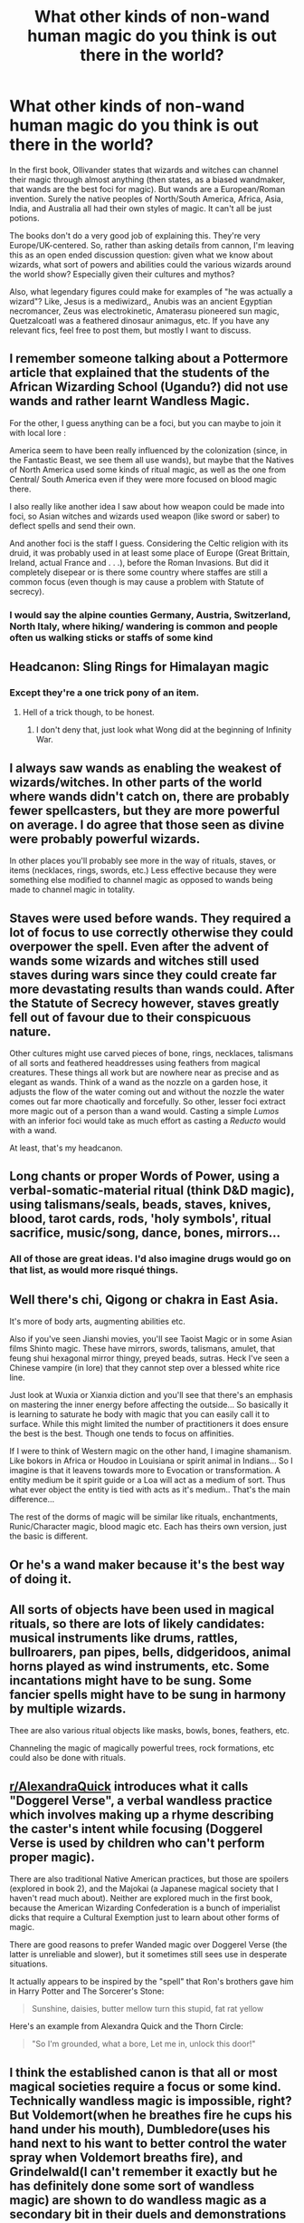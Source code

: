 #+TITLE: What other kinds of non-wand human magic do you think is out there in the world?

* What other kinds of non-wand human magic do you think is out there in the world?
:PROPERTIES:
:Author: wille179
:Score: 37
:DateUnix: 1556405036.0
:DateShort: 2019-Apr-28
:FlairText: Discussion
:END:
In the first book, Ollivander states that wizards and witches can channel their magic through almost anything (then states, as a biased wandmaker, that wands are the best foci for magic). But wands are a European/Roman invention. Surely the native peoples of North/South America, Africa, Asia, India, and Australia all had their own styles of magic. It can't all be just potions.

The books don't do a very good job of explaining this. They're very Europe/UK-centered. So, rather than asking details from cannon, I'm leaving this as an open ended discussion question: given what we know about wizards, what sort of powers and abilities could the various wizards around the world show? Especially given their cultures and mythos?

Also, what legendary figures could make for examples of "he was actually a wizard"? Like, Jesus is a mediwizard,, Anubis was an ancient Egyptian necromancer, Zeus was electrokinetic, Amaterasu pioneered sun magic, Quetzalcoatl was a feathered dinosaur animagus, etc. If you have any relevant fics, feel free to post them, but mostly I want to discuss.


** I remember someone talking about a Pottermore article that explained that the students of the African Wizarding School (Ugandu?) did not use wands and rather learnt Wandless Magic.

For the other, I guess anything can be a foci, but you can maybe to join it with local lore :

America seem to have been really influenced by the colonization (since, in the Fantastic Beast, we see them all use wands), but maybe that the Natives of North America used some kinds of ritual magic, as well as the one from Central/ South America even if they were more focused on blood magic there.

I also really like another idea I saw about how weapon could be made into foci, so Asian witches and wizards used weapon (like sword or saber) to deflect spells and send their own.

And another foci is the staff I guess. Considering the Celtic religion with its druid, it was probably used in at least some place of Europe (Great Brittain, Ireland, actual France and . . .), before the Roman Invasions. But did it completely disepear or is there some country where staffes are still a common focus (even though is may cause a problem with Statute of secrecy).
:PROPERTIES:
:Author: PlusMortgage
:Score: 28
:DateUnix: 1556406255.0
:DateShort: 2019-Apr-28
:END:

*** I would say the alpine counties Germany, Austria, Switzerland, North Italy, where hiking/ wandering is common and people often us walking sticks or staffs of some kind
:PROPERTIES:
:Author: Schak_Raven
:Score: 2
:DateUnix: 1556635611.0
:DateShort: 2019-Apr-30
:END:


** Headcanon: Sling Rings for Himalayan magic
:PROPERTIES:
:Author: encamisada
:Score: 18
:DateUnix: 1556407188.0
:DateShort: 2019-Apr-28
:END:

*** Except they're a one trick pony of an item.
:PROPERTIES:
:Author: Solo_is_my_copliot
:Score: 3
:DateUnix: 1556436115.0
:DateShort: 2019-Apr-28
:END:

**** Hell of a trick though, to be honest.
:PROPERTIES:
:Author: alexgndl
:Score: 1
:DateUnix: 1556493742.0
:DateShort: 2019-Apr-29
:END:

***** I don't deny that, just look what Wong did at the beginning of Infinity War.
:PROPERTIES:
:Author: Solo_is_my_copliot
:Score: 1
:DateUnix: 1556502822.0
:DateShort: 2019-Apr-29
:END:


** I always saw wands as enabling the weakest of wizards/witches. In other parts of the world where wands didn't catch on, there are probably fewer spellcasters, but they are more powerful on average. I do agree that those seen as divine were probably powerful wizards.

In other places you'll probably see more in the way of rituals, staves, or items (necklaces, rings, swords, etc.) Less effective because they were something else modified to channel magic as opposed to wands being made to channel magic in totality.
:PROPERTIES:
:Author: erotic-toaster
:Score: 14
:DateUnix: 1556409121.0
:DateShort: 2019-Apr-28
:END:


** Staves were used before wands. They required a lot of focus to use correctly otherwise they could overpower the spell. Even after the advent of wands some wizards and witches still used staves during wars since they could create far more devastating results than wands could. After the Statute of Secrecy however, staves greatly fell out of favour due to their conspicuous nature.

Other cultures might use carved pieces of bone, rings, necklaces, talismans of all sorts and feathered headdresses using feathers from magical creatures. These things all work but are nowhere near as precise and as elegant as wands. Think of a wand as the nozzle on a garden hose, it adjusts the flow of the water coming out and without the nozzle the water comes out far more chaotically and forcefully. So other, lesser foci extract more magic out of a person than a wand would. Casting a simple /Lumos/ with an inferior foci would take as much effort as casting a /Reducto/ would with a wand.

At least, that's my headcanon.
:PROPERTIES:
:Author: -Oc-
:Score: 13
:DateUnix: 1556411391.0
:DateShort: 2019-Apr-28
:END:


** Long chants or proper Words of Power, using a verbal-somatic-material ritual (think D&D magic), using talismans/seals, beads, staves, knives, blood, tarot cards, rods, 'holy symbols', ritual sacrifice, music/song, dance, bones, mirrors...
:PROPERTIES:
:Author: Murphy540
:Score: 21
:DateUnix: 1556406689.0
:DateShort: 2019-Apr-28
:END:

*** All of those are great ideas. I'd also imagine drugs would go on that list, as would more risqué things.
:PROPERTIES:
:Author: wille179
:Score: 7
:DateUnix: 1556407177.0
:DateShort: 2019-Apr-28
:END:


** Well there's chi, Qigong or chakra in East Asia.

It's more of body arts, augmenting abilities etc.

Also if you've seen Jianshi movies, you'll see Taoist Magic or in some Asian films Shinto magic. These have mirrors, swords, talismans, amulet, that feung shui hexagonal mirror thingy, preyed beads, sutras. Heck I've seen a Chinese vampire (in lore) that they cannot step over a blessed white rice line.

Just look at Wuxia or Xianxia diction and you'll see that there's an emphasis on mastering the inner energy before affecting the outside... So basically it is learning to saturate he body with magic that you can easily call it to surface. While this might limited the number of practitioners it does ensure the best is the best. Though one tends to focus on affinities.

If I were to think of Western magic on the other hand, I imagine shamanism. Like bokors in Africa or Houdoo in Louisiana or spirit animal in Indians... So I imagine is that it leavens towards more to Evocation or transformation. A entity medium be it spirit guide or a Loa will act as a medium of sort. Thus what ever object the entity is tied with acts as it's medium.. That's the main difference...

The rest of the dorms of magic will be similar like rituals, enchantments, Runic/Character magic, blood magic etc. Each has theirs own version, just the basic is different.
:PROPERTIES:
:Author: Rift-Warden
:Score: 10
:DateUnix: 1556412802.0
:DateShort: 2019-Apr-28
:END:


** Or he's a wand maker because it's the best way of doing it.
:PROPERTIES:
:Author: richardwhereat
:Score: 7
:DateUnix: 1556405885.0
:DateShort: 2019-Apr-28
:END:


** All sorts of objects have been used in magical rituals, so there are lots of likely candidates: musical instruments like drums, rattles, bullroarers, pan pipes, bells, didgeridoos, animal horns played as wind instruments, etc. Some incantations might have to be sung. Some fancier spells might have to be sung in harmony by multiple wizards.

Thee are also various ritual objects like masks, bowls, bones, feathers, etc.

Channeling the magic of magically powerful trees, rock formations, etc could also be done with rituals.
:PROPERTIES:
:Author: MTheLoud
:Score: 8
:DateUnix: 1556422126.0
:DateShort: 2019-Apr-28
:END:


** [[/r/AlexandraQuick][r/AlexandraQuick]] introduces what it calls "Doggerel Verse", a verbal wandless practice which involves making up a rhyme describing the caster's intent while focusing (Doggerel Verse is used by children who can't perform proper magic).

There are also traditional Native American practices, but those are spoilers (explored in book 2), and the Majokai (a Japanese magical society that I haven't read much about). Neither are explored much in the first book, because the American Wizarding Confederation is a bunch of imperialist dicks that require a Cultural Exemption just to learn about other forms of magic.

There are good reasons to prefer Wanded magic over Doggerel Verse (the latter is unreliable and slower), but it sometimes still sees use in desperate situations.

It actually appears to be inspired by the "spell" that Ron's brothers gave him in Harry Potter and The Sorcerer's Stone:

#+begin_quote
  Sunshine, daisies, butter mellow turn this stupid, fat rat yellow
#+end_quote

Here's an example from Alexandra Quick and the Thorn Circle:

#+begin_quote
  "So I'm grounded, what a bore, Let me in, unlock this door!"
#+end_quote
:PROPERTIES:
:Author: William_Robinson
:Score: 5
:DateUnix: 1556431048.0
:DateShort: 2019-Apr-28
:END:


** I think the established canon is that all or most magical societies require a focus or some kind. Technically wandless magic is impossible, right? But Voldemort(when he breathes fire he cups his hand under his mouth), Dumbledore(uses his hand next to his want to better control the water spray when Voldemort breaths fire), and Grindelwald(I can't remember it exactly but he has definitely done some sort of wandless magic) are shown to do wandless magic as a secondary bit in their duels and demonstrations in the movies. I don't know if that's what the books say or if it was a stylistic move to add spectacle to the movies.

I think that some think that you could definitely incorporate mythology into it. Skinwalking from the native Americans could be a type of advanced animagus transformation, that lets them use different magically cured animal skins to transform? kind of like the faceless men magic from a game of thrones. Or you could have staffs as channeling objects for true battlefield magics that involve chanting and large area of effect spells. Or special sword techniques were following a specific set of movements creates a specific spell to add some elemental effect to the swing of their blade.

Wands also existed in ancient Egypt, didn't they? at least the magicians in Rick Riordan's books have those boomerang looking wands.

In general, you could easily say that all mythological gods in the harry potter world could just be strong wizards that the muggles knew about.
:PROPERTIES:
:Author: G3rdtheLion
:Score: 5
:DateUnix: 1556406045.0
:DateShort: 2019-Apr-28
:END:

*** u/wille179:
#+begin_quote
  Technically wandless magic is impossible, right? But Voldemort(when he breathes fire he cups his hand under his mouth), Dumbledore(uses his hand next to his want to better control the water spray when Voldemort breaths fire), and Grindelwald(I can't remember it exactly but he has definitely done some sort of wandless magic) are shown to do wandless magic as a secondary bit in their duels and demonstrations in the movies.
#+end_quote

That reminds me: those hand signs you see in Naruto? They're based on meditative/prayer hand signs used by real shinobi. But in the wizarding world, maybe they can work as a focus alternative? Hands as the focus (or perhaps something worn on the hands), sign as the wand movement equivalent, and jutsu name as an incantation.

I wonder what other religious symbols would work as good foci. Crosses? Prayer beads? Ceremonial body paint? Maybe there's a potion or drug that can temporarily grant the ability to use true wandless magic.
:PROPERTIES:
:Author: wille179
:Score: 7
:DateUnix: 1556406922.0
:DateShort: 2019-Apr-28
:END:

**** Well, now that you bring it up in the anime Blue Exorcist they use a few different religious objects as a way to channel magic for exorcisms, like the prayer beads you mentioned. Runic tattoos maybe could be used, Sirius's wand has runes right? So if it's not simply stylistic the runes on his wand help control the flow of magic, if you tattoo that on your arm or fingers could your whole arm become equivalent to a wand? I don't see why people would use wands over wandless magic unless there was a large enough benefit. Is wandless magic harder to use? Is wood infused with a magical creature the best focus material and the wand is just a staff that is easier to maneuver with?
:PROPERTIES:
:Author: G3rdtheLion
:Score: 5
:DateUnix: 1556407235.0
:DateShort: 2019-Apr-28
:END:

***** Honestly, Rowling didn't make an actual magic system (The transfiguration formula is the most prominant example of this), so I ended up warping the magic of Harry Potter into a magic system that is as close to canon as possible, although I removed the restriction on transfiguring gold since it really doesn't make sense. Anyways, to answer why counterfeiting isn't a thing in the Wizarding World, there is a version of the Trace setup to detect magical counterfeiting.

Starting off with my explanations to your questions, I will mention ahead of time that I will go with "Slightly eldritch and incomprehensible" before I go with "Magic is Silly and shouldn't be questioned as unrealistic, it's magic!"

As for why people use Wands, I think it is "just easier" if you used a "wand quality wood" with different wand woods simply being better for certain areas such as transfiguration or charms. The real power of a wand comes from the Wand Core, which gives a decent power boost over Wandless Magic, as well as makes learning to use your own magic with that Wand a fairly individual process. As for how the Wand chooses the Wizard? The Wizard chooses the Wand type they have the greatest affinity with, it is why Olivander can say variations of strong and weak "No's".

I should probably explain this with a few examples.

Harry Potter's Wand Wood is Holly, and Wand Core is a Phoenix Feather. Holly is one of the rarer wand woods, it is one of the woods that varies most drastically depending on the wand wood, and is strongest with a Phoenix feather wand core, although that combination doesn't have a lot of perfect matches. Phoenix Feather is fairly reactive to the user's innate desires. What this actually means is that on it's own it is a fairly normal wand wood, but it poorly restrains the power of it's wand core, being even more volatile with the Phoenix feather core, however, if someone is actually suited to this combination, then they will be able to bring most of that Wand and their own potential to the forefront.

Hermione's Wand Wood is Vine, and Wand Core is Dragon Heartstring. There really isn't much information on Vine wood beyond them being best suited for someone that seeks a greater purpose, have a vision beyond the ordinary and who frequently astound those who think they know them best. I think this may respond best to someone whose magic is constantly "preparing" in response to these ambitions. Given that divination exists and seems to be the antithesis to that sort of preparation, and that Hermione was said to have no divinatory talent, I am giving this a pass on being silly, and putting it more under Eldritch. Moving onto Hermione's core, Dragon Heartstrings produce wands with the most power, and thus are capable of the most flamboyant spells. They are also easiest to learn magic with, with them being noted as being able to learn more quickly than other types of Wands, as well as being able to change allegiance fairly easily, and able to "easily turn to the Dark Arts, although won't of it's own accord". It is also the most prone to accidents between the Phoenix feather, Unicorn hair, and itself as a core, since I don't have any canonical examples to draw on for the bit about accidents, I will just note it as a thing that happens.

Ron's second wand, the wand that "chose" him, has a Wand Wood of Willow and a Core of Unicorn Hair. It should be noted that his previous Wand was inherited, and was a Ash/Unicorn Hair wand. Ash as a wood was noted to lose most of it's power if it is inherited.

Moving on, wands of Willow are noted to be an uncommon Wand Wood with healing power (never shown in canon by Ron), are best suited "for those with the greatest potential" rather than "those who have little to learn". This doesn't guarantee that wizards like Ron actually met their potential. Unicorn wands generally produce the most consistent magic, and is least subject to fluctuations and blockages, although "are the most difficult to turn to the Dark Arts", and an extremely faithful wand. They also don't make the most powerful wand, relying on the Wand Wood. I take this to mean that Unicorn hairs are a fairly standard, if potentially optimized, Wand core across the board, with the quirk of difficulty in "Dark Magic". So, taking Ron's wand, I envision a Wand that isn't that great in combat short of either the Wand Wood being surprisingly good, or Ron actually going a surprisingly long way with it.

As for your idea of a "Runic tattoo", I imagine that would be fairly dangerous in actual usage. If you used something magical like Unicorn hair to string throughout the tattoo, or some form of biological liquid from magical animals for ink, it could boost your power with Wandless magic, but it would also strain your control without the Wand Wood restricting it. It would be like trying to cast spells with a Wand Core alone, so it would be technically feasible, but liable to blow yourself up.

As for other people mentioning other types of focuses, I imagine most of them would be feasible, but fairly limited compared to a Wand, if more powerful in their respective focuses. I imagine that Wand Users adapt their Wand Skill to Wandless magic, thus not using other techniques as much. The Handsigns someone mentioned earlier could be a practical Wandless Magic technique for building power or/and doing more complicated spells, with the more skill that is developed, the less Handsigns needed.
:PROPERTIES:
:Author: ObsessionObsessor
:Score: 2
:DateUnix: 1556427702.0
:DateShort: 2019-Apr-28
:END:

****** Anyways, under that same magic system, it is plausible for other forms of Wandless magic that enhance your physical abilities to be a thing, but it wouldn't be on the levels of something like the Naruto anime.

Ninja in Naruto have City Block class level durability, and High Hypersonic speed.

Wizards in Harry Potter have Wall Level durability without enhancement from spells, and the Protego spell has Large Building Level Durability, so presumably there are ways to enhance your personal durability to a close leve with Wandless magic. It would follow that you could enhance your speed as well. Since Harry Potter has subsonic reactions as a seeker, I imagine that Wizards can train themselves to move at subsonic speed.

That is actually faster than the Eye, but it is a 25th of how fast rookie Naruto Genin can move at the maximum.

Wizards in Harry Potter could probably also increase their punches strength to break through walls (spells have been calculated to this strength), but not much more.

Wizards could probably also use Wandless magic to lift weights that weigh about the same as a car consistently, but not much more.
:PROPERTIES:
:Author: ObsessionObsessor
:Score: 1
:DateUnix: 1556458802.0
:DateShort: 2019-Apr-28
:END:


*** I prefer the interpretation that skinwalkers were just animagi, or perhaps masters of human transfiguration like what Krum attempted, the inaccurate tales are much like those of wizards like Merlin taking many forms, bits of the story exaggerated or lost to history, and that history probably took quite a beating to ensure that any accurate descriptions of magic were removed as part of the statute of secrecy.
:PROPERTIES:
:Author: Electric999999
:Score: 3
:DateUnix: 1556407435.0
:DateShort: 2019-Apr-28
:END:

**** So does that mean that the Old world learned the secrets of the Animagus transformation from the Native Americans? Or did the technique evolve many times separately in different areas of the world?
:PROPERTIES:
:Author: G3rdtheLion
:Score: 3
:DateUnix: 1556407577.0
:DateShort: 2019-Apr-28
:END:

***** Being a seemingly wandless technique with reported practitioners from long before the first known contact between the continents I'd say seperately developed.
:PROPERTIES:
:Author: Electric999999
:Score: 4
:DateUnix: 1556409024.0
:DateShort: 2019-Apr-28
:END:


***** It could easily be something from prehistory.
:PROPERTIES:
:Author: kenneth1221
:Score: 2
:DateUnix: 1556424455.0
:DateShort: 2019-Apr-28
:END:


*** "Technically wandless magic is impossible, right?" definitely not? 100% incorrect where are you getting that, like even discounting any pottermore things what do you think accidental magic is?
:PROPERTIES:
:Author: weq150
:Score: 3
:DateUnix: 1556434194.0
:DateShort: 2019-Apr-28
:END:


*** Rowling herself wrote more on it. They still do wandless magic at the school in Africa.

It isn't particularly rare or more powerful. It's just easier with wands.
:PROPERTIES:
:Author: Suavesky
:Score: 2
:DateUnix: 1556407720.0
:DateShort: 2019-Apr-28
:END:

**** The precise description was this:

#+begin_quote
  Uagadou graduates are especially well versed in Astronomy, Alchemy and Self-Transfiguration.

  The wand is a European invention, and while African witches and wizards have adopted it as a useful tool in the last century, many spells are cast simply by pointing the finger or through hand gestures. This gives Uagadou students a sturdy line of defence when accused of breaking the International Statute of Secrecy (‘I was only waving, I never meant his chin to fall off').
#+end_quote

It doesn't sound like Uagadou graduates are going around shooting stunners from their hands etc. Rather, when they are said to practice wandless magic, it is rather that they are specialists in magics which do not involve a wand in the first place (Astronomy, Alchemy and Self-Transfiguration).

This is emphasised by the section on the wand as it related to North America:

#+begin_quote
  The Native American wizarding community was particularly gifted in animal and plant magic, its potions in particular being of a sophistication beyond much that was known in Europe. The most glaring difference between magic practised by Native Americans and the wizards of Europe was the absence of a wand.

  The magic wand originated in Europe. Wands channel magic so as to make its effects both more precise and more powerful, although it is generally held to be a mark of the very greatest witches and wizards that they have also been able to produce wandless magic of a very high quality. As the Native American Animagi and potion-makers demonstrated, wandless magic can attain great complexity, but Charms and Transfiguration are very difficult without one.
#+end_quote
:PROPERTIES:
:Author: Taure
:Score: 6
:DateUnix: 1556431763.0
:DateShort: 2019-Apr-28
:END:


** I've always thought of staves as an older version of wands, functional in so far as they let you cast proper spells rather than 'wandless' (really focus-less) magic, they've mostly fallen out of use as the secrets of wandmaking spread though. The fact is that wands are not only more convenient to carry and less likely to get caught on things if used in tight spaces, but far far easier to make precise gestures with making complicated spells much easier to cast with one.

Wandless magic is certainly possible, being essentially a deliberate version of the accidental magic all wizards display as children, but it's extremely hard to use even for simple tasks. Perhaps even more important than any difficulty of use is simply that it's far harder to learn, unlike focus based magic there's no spells with associated incantations and gestures, so not only is it harder to describe what one must do, but it's extremely difficult to tell what someone is doing wrong (I also think that is why silent casting isn't taught earlier, hearing the incantation helps professors know whether students are using the right one). It's not strictly speaking weaker than wanded magic, indeed as accidental magic shows it is not limited by the user's knowledge of spells or the existance of an appropriate spell at all and may accomplish almost anything possible, but the difficulty of both learning and use mean that few wizards could ever approach the same mastery of it as they do of wanded magic.

Other foci have seen use in various parts of the world, the most effective typically sharing the magical core in a mundane shell of wands, but in modern times wands are almost ubiquitous, the combination of convenient size, reliability and ease of use suiting the modern world well.
:PROPERTIES:
:Author: Electric999999
:Score: 2
:DateUnix: 1556408640.0
:DateShort: 2019-Apr-28
:END:

*** I've seen staves used as an alternative for wands when defense and power are priorities, or when facing magic-resistant opponents. (even without magic, it's still a sturdy length of wood)
:PROPERTIES:
:Author: Jahoan
:Score: 1
:DateUnix: 1556435704.0
:DateShort: 2019-Apr-28
:END:


** I bet the Queen can shoot out laser beams through her Crown. Pew pew pew!
:PROPERTIES:
:Author: CastoBlasto
:Score: 2
:DateUnix: 1556412117.0
:DateShort: 2019-Apr-28
:END:


** [[https://www.etsy.com/au/listing/58765435/wooden-wedding-bands-with-crushed-stone]]

I always figured that this was what a modern wizard used, less in your face magic and no-one blinks at rings
:PROPERTIES:
:Author: LiriStorm
:Score: 2
:DateUnix: 1556435855.0
:DateShort: 2019-Apr-28
:END:


** Sympathetic magic from linkffn(Princess of the Blacks by Silently Watches) is fantastic. It allows spells to be cast on something by maniplulating a very accurate replica or specifically imbued symbolic representation of the thing, and works over arbitrary distance. I like the idea of wizards not being constrained by line of sight, and also the idea that leaving bits of his soul lying around for anyone to pick up, was a totally retarded thing for Voldemort to do.

Also I imagine Azkaban has dementors not just for senseless cruelty, but because it's practically impossible to contain a sufficiently skilled wizard without breaking his spirit. Tie up Minerva McGonagall and lock her in a plain cell, and she'd tap out a rhythm with her pinky toe that'd have the ropes and the lock tumblers dancing along, and a conga line of cockroaches carrying off the night guard's tea leaves.
:PROPERTIES:
:Author: VenditatioDelendaEst
:Score: 2
:DateUnix: 1556443047.0
:DateShort: 2019-Apr-28
:END:

*** [[https://www.fanfiction.net/s/8233291/1/][*/Princess of the Blacks/*]] by [[https://www.fanfiction.net/u/4036441/Silently-Watches][/Silently Watches/]]

#+begin_quote
  First in the Black Queen series. Sirius searches for his goddaughter and finds her in one of the least expected and worst possible locations and lifestyles. How was he to know just how many problems bringing her home would cause? DARK and NOT for children. fem!Harry
#+end_quote

^{/Site/:} ^{fanfiction.net} ^{*|*} ^{/Category/:} ^{Harry} ^{Potter} ^{*|*} ^{/Rated/:} ^{Fiction} ^{M} ^{*|*} ^{/Chapters/:} ^{35} ^{*|*} ^{/Words/:} ^{189,338} ^{*|*} ^{/Reviews/:} ^{2,093} ^{*|*} ^{/Favs/:} ^{5,217} ^{*|*} ^{/Follows/:} ^{3,368} ^{*|*} ^{/Updated/:} ^{12/18/2013} ^{*|*} ^{/Published/:} ^{6/19/2012} ^{*|*} ^{/Status/:} ^{Complete} ^{*|*} ^{/id/:} ^{8233291} ^{*|*} ^{/Language/:} ^{English} ^{*|*} ^{/Genre/:} ^{Adventure/Fantasy} ^{*|*} ^{/Characters/:} ^{Harry} ^{P.,} ^{Luna} ^{L.,} ^{Viktor} ^{K.,} ^{Cedric} ^{D.} ^{*|*} ^{/Download/:} ^{[[http://www.ff2ebook.com/old/ffn-bot/index.php?id=8233291&source=ff&filetype=epub][EPUB]]} ^{or} ^{[[http://www.ff2ebook.com/old/ffn-bot/index.php?id=8233291&source=ff&filetype=mobi][MOBI]]}

--------------

*FanfictionBot*^{2.0.0-beta} | [[https://github.com/tusing/reddit-ffn-bot/wiki/Usage][Usage]]
:PROPERTIES:
:Author: FanfictionBot
:Score: 1
:DateUnix: 1556443081.0
:DateShort: 2019-Apr-28
:END:


** I'm not particularly enamoured of the drive to make all cultures equal - historically, in real life, and at various points in history, certain cultures have held strategic advantages over others due to their inventions. Sometimes those strategic advantages have been extremely significant.

So I'm completely okay with the European wand having gone global because it's simply the better way to use magic, having displaced various more primitive means of magical action. It's reminiscent of the way in which the entire world has adopted the methods of the European industrial revolution.
:PROPERTIES:
:Author: Taure
:Score: 2
:DateUnix: 1556431323.0
:DateShort: 2019-Apr-28
:END:

*** Sure, there's probably a very good reason wands are as widespread as they are. Except, at one point, they /weren't/ widespread. Wizards and witches outside the European sphere of influence would have had to make do with other techniques.

Plus, what about specialized spellcasting? Divination, for instance, uses crystal balls and tea leaves; trying to recreate that effect with just a wand might be exceedingly difficult.
:PROPERTIES:
:Author: wille179
:Score: 1
:DateUnix: 1556476933.0
:DateShort: 2019-Apr-28
:END:


** Japan has the onmyoudo arts. Practitioners known as onmyouji do divination, astrology and can summon spirits called shikigami. [[https://en.wikipedia.org/wiki/Onmy%C5%8Dd%C5%8D]]

​

The Chinese sphere would probably have stuff like magic talismans, imbuing instruments & weapons with magic, and mind & body cultivation training(taichi, kungfu etc). The body, mind and most instruments & weapons can be used as conductors of magic. Chinese fantasy xianxia novels have a lot of this kind of usage of energy, although it isn't exactly called 'magic' but cultivation. A lot of the cultivation aspect would be based on Taoism and Buddhism.
:PROPERTIES:
:Author: solarwings
:Score: 1
:DateUnix: 1556421803.0
:DateShort: 2019-Apr-28
:END:


** Ritual Magic

Gem Magic

Blood Magic
:PROPERTIES:
:Author: KidCoheed
:Score: 1
:DateUnix: 1556434930.0
:DateShort: 2019-Apr-28
:END:


** I've always thought that maybe the idea of elemental magic came from a time when there were no wands. People choose what felt right to them or what their family chose and learned subsets with in elemental magic.
:PROPERTIES:
:Author: annasfanfic
:Score: 1
:DateUnix: 1556435576.0
:DateShort: 2019-Apr-28
:END:


** Ritual magic is canon. Chanting long sentences instead of short incantations and sacrificing things to achieve the result.
:PROPERTIES:
:Author: 15_Redstones
:Score: 1
:DateUnix: 1556441537.0
:DateShort: 2019-Apr-28
:END:
